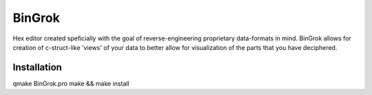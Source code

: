 #######
BinGrok
#######

Hex editor created speficially with the goal of reverse-engineering
proprietary data-formats in mind. BinGrok allows for creation of 
c-struct-like 'views' of your data to better allow for visualization
of the parts that you have deciphered.

============
Installation
============

qmake BinGrok.pro
make && make install
